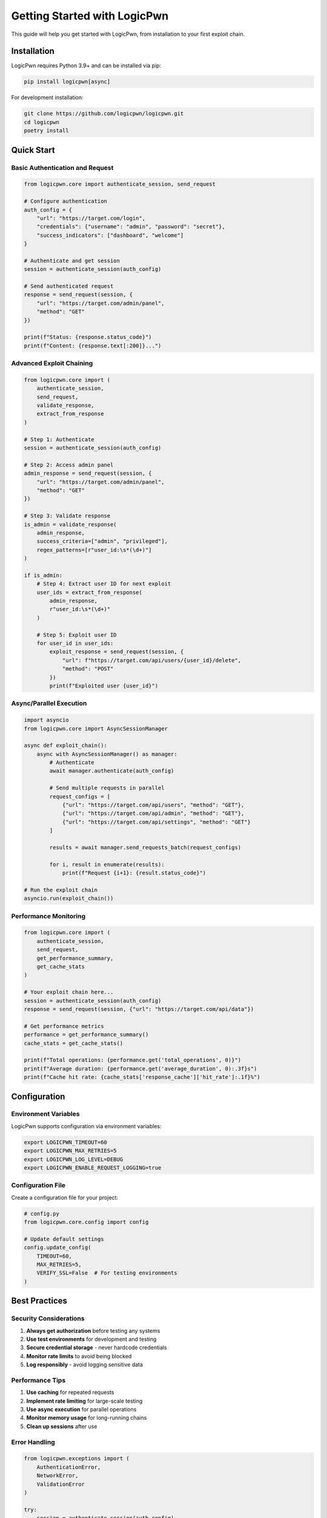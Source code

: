 Getting Started with LogicPwn
============================

This guide will help you get started with LogicPwn, from installation to your first exploit chain.

Installation
-----------

LogicPwn requires Python 3.9+ and can be installed via pip:

.. code-block:: bash

   pip install logicpwn[async]

For development installation:

.. code-block:: bash

   git clone https://github.com/logicpwn/logicpwn.git
   cd logicpwn
   poetry install

Quick Start
----------

Basic Authentication and Request
~~~~~~~~~~~~~~~~~~~~~~~~~~~~~~~

.. code-block:: python

   from logicpwn.core import authenticate_session, send_request
   
   # Configure authentication
   auth_config = {
       "url": "https://target.com/login",
       "credentials": {"username": "admin", "password": "secret"},
       "success_indicators": ["dashboard", "welcome"]
   }
   
   # Authenticate and get session
   session = authenticate_session(auth_config)
   
   # Send authenticated request
   response = send_request(session, {
       "url": "https://target.com/admin/panel",
       "method": "GET"
   })
   
   print(f"Status: {response.status_code}")
   print(f"Content: {response.text[:200]}...")

Advanced Exploit Chaining
~~~~~~~~~~~~~~~~~~~~~~~~~

.. code-block:: python

   from logicpwn.core import (
       authenticate_session, 
       send_request, 
       validate_response,
       extract_from_response
   )
   
   # Step 1: Authenticate
   session = authenticate_session(auth_config)
   
   # Step 2: Access admin panel
   admin_response = send_request(session, {
       "url": "https://target.com/admin/panel",
       "method": "GET"
   })
   
   # Step 3: Validate response
   is_admin = validate_response(
       admin_response,
       success_criteria=["admin", "privileged"],
       regex_patterns=[r"user_id:\s*(\d+)"]
   )
   
   if is_admin:
       # Step 4: Extract user ID for next exploit
       user_ids = extract_from_response(
           admin_response, 
           r"user_id:\s*(\d+)"
       )
       
       # Step 5: Exploit user ID
       for user_id in user_ids:
           exploit_response = send_request(session, {
               "url": f"https://target.com/api/users/{user_id}/delete",
               "method": "POST"
           })
           print(f"Exploited user {user_id}")

Async/Parallel Execution
~~~~~~~~~~~~~~~~~~~~~~~

.. code-block:: python

   import asyncio
   from logicpwn.core import AsyncSessionManager
   
   async def exploit_chain():
       async with AsyncSessionManager() as manager:
           # Authenticate
           await manager.authenticate(auth_config)
           
           # Send multiple requests in parallel
           request_configs = [
               {"url": "https://target.com/api/users", "method": "GET"},
               {"url": "https://target.com/api/admin", "method": "GET"},
               {"url": "https://target.com/api/settings", "method": "GET"}
           ]
           
           results = await manager.send_requests_batch(request_configs)
           
           for i, result in enumerate(results):
               print(f"Request {i+1}: {result.status_code}")
   
   # Run the exploit chain
   asyncio.run(exploit_chain())

Performance Monitoring
~~~~~~~~~~~~~~~~~~~~~

.. code-block:: python

   from logicpwn.core import (
       authenticate_session, 
       send_request,
       get_performance_summary,
       get_cache_stats
   )
   
   # Your exploit chain here...
   session = authenticate_session(auth_config)
   response = send_request(session, {"url": "https://target.com/api/data"})
   
   # Get performance metrics
   performance = get_performance_summary()
   cache_stats = get_cache_stats()
   
   print(f"Total operations: {performance.get('total_operations', 0)}")
   print(f"Average duration: {performance.get('average_duration', 0):.3f}s")
   print(f"Cache hit rate: {cache_stats['response_cache']['hit_rate']:.1f}%")

Configuration
------------

Environment Variables
~~~~~~~~~~~~~~~~~~~~

LogicPwn supports configuration via environment variables:

.. code-block:: bash

   export LOGICPWN_TIMEOUT=60
   export LOGICPWN_MAX_RETRIES=5
   export LOGICPWN_LOG_LEVEL=DEBUG
   export LOGICPWN_ENABLE_REQUEST_LOGGING=true

Configuration File
~~~~~~~~~~~~~~~~~

Create a configuration file for your project:

.. code-block:: python

   # config.py
   from logicpwn.core.config import config
   
   # Update default settings
   config.update_config(
       TIMEOUT=60,
       MAX_RETRIES=5,
       VERIFY_SSL=False  # For testing environments
   )

Best Practices
-------------

Security Considerations
~~~~~~~~~~~~~~~~~~~~~

1. **Always get authorization** before testing any systems
2. **Use test environments** for development and testing
3. **Secure credential storage** - never hardcode credentials
4. **Monitor rate limits** to avoid being blocked
5. **Log responsibly** - avoid logging sensitive data

Performance Tips
~~~~~~~~~~~~~~~

1. **Use caching** for repeated requests
2. **Implement rate limiting** for large-scale testing
3. **Use async execution** for parallel operations
4. **Monitor memory usage** for long-running chains
5. **Clean up sessions** after use

Error Handling
~~~~~~~~~~~~~

.. code-block:: python

   from logicpwn.exceptions import (
       AuthenticationError,
       NetworkError,
       ValidationError
   )
   
   try:
       session = authenticate_session(auth_config)
       response = send_request(session, request_config)
   except AuthenticationError as e:
       print(f"Authentication failed: {e}")
   except NetworkError as e:
       print(f"Network error: {e}")
   except ValidationError as e:
       print(f"Configuration error: {e}")

Troubleshooting
--------------

Common Issues
~~~~~~~~~~~~

**Authentication Fails**
- Check credentials and success indicators
- Verify URL format and accessibility
- Check for rate limiting or IP blocking

**Network Errors**
- Verify target is accessible
- Check SSL certificate issues
- Ensure proper proxy configuration

**Performance Issues**
- Enable caching for repeated requests
- Use async execution for parallel operations
- Monitor memory usage

**Validation Errors**
- Check configuration format
- Verify required fields are present
- Ensure proper data types

Getting Help
-----------

* **Documentation**: https://logicpwn.readthedocs.io/
* **GitHub Issues**: https://github.com/logicpwn/logicpwn/issues
* **Security**: security@logicpwn.org

Next Steps
----------

* Read the :doc:`async_runner` guide for high-performance execution
* Check the :doc:`api_reference` for complete API documentation
* Explore the examples directory for more use cases 